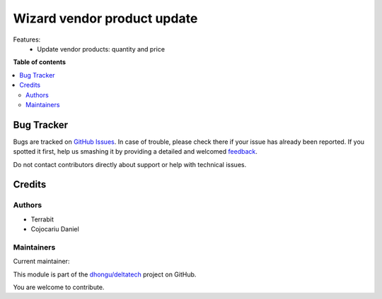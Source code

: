 =============================
Wizard vendor product update 
=============================

.. !!!!!!!!!!!!!!!!!!!!!!!!!!!!!!!!!!!!!!!!!!!!!!!!!!!!
   !! This file is generated by oca-gen-addon-readme !!
   !! changes will be overwritten.                   !!
   !!!!!!!!!!!!!!!!!!!!!!!!!!!!!!!!!!!!!!!!!!!!!!!!!!!!

.. |badge1| image:: https://img.shields.io/badge/maturity-Beta-yellow.png
    :target: https://odoo-community.org/page/development-status
    :alt: Beta
.. |badge2| image:: https://img.shields.io/badge/licence-LGPL--3-blue.png
    :target: http://www.gnu.org/licenses/lgpl-3.0-standalone.html
    :alt: License: LGPL-3
.. |badge3| image:: https://img.shields.io/badge/github-dhongu%2Fdeltatech-lightgray.png?logo=github
    :target: https://github.com/dhongu/deltatech/tree/14.0/deltatech_product_update
    :alt: dhongu/deltatech

|badge1| |badge2| |badge3| 

Features:
 - Update vendor products: quantity and price

**Table of contents**

.. contents::
   :local:

Bug Tracker
===========

Bugs are tracked on `GitHub Issues <https://github.com/dhongu/deltatech/issues>`_.
In case of trouble, please check there if your issue has already been reported.
If you spotted it first, help us smashing it by providing a detailed and welcomed
`feedback <https://github.com/dhongu/deltatech/issues/new?body=module:%20deltatech_product_update%0Aversion:%2014.0%0A%0A**Steps%20to%20reproduce**%0A-%20...%0A%0A**Current%20behavior**%0A%0A**Expected%20behavior**>`_.

Do not contact contributors directly about support or help with technical issues.

Credits
=======

Authors
~~~~~~~

* Terrabit
* Cojocariu Daniel

Maintainers
~~~~~~~~~~~

.. |maintainer-cojocariudaniel1| image:: https://github.com/cojocariudaniel1.png?size=40px
    :target: https://github.com/cojocariudaniel1
    :alt: cojocariudaniel1

Current maintainer:

|maintainer-cojocariudaniel1| 

This module is part of the `dhongu/deltatech <https://github.com/dhongu/deltatech/tree/14.0/deltatech_product_update>`_ project on GitHub.

You are welcome to contribute.
